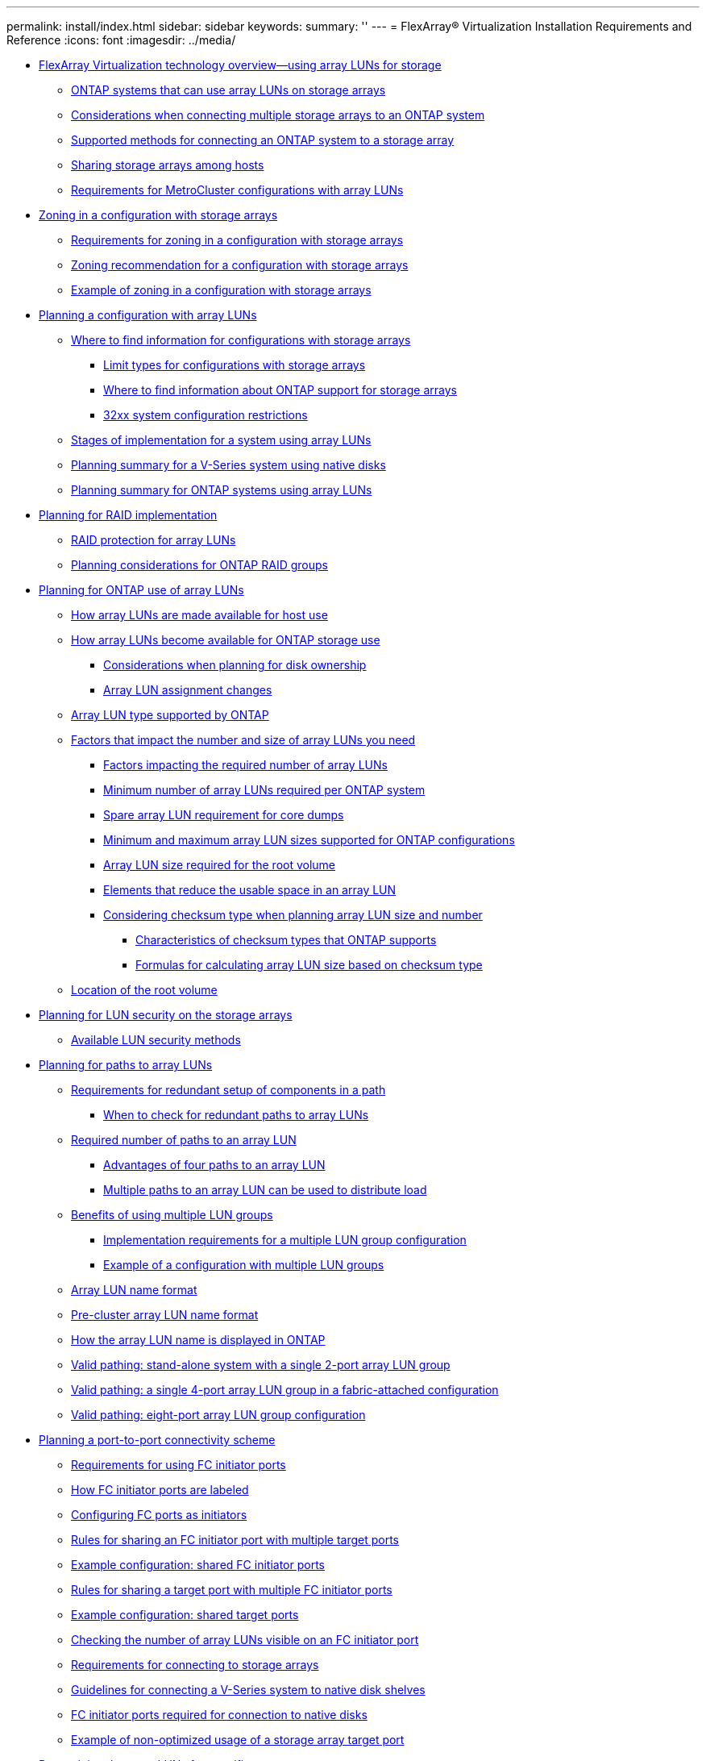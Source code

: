 ---
permalink: install/index.html
sidebar: sidebar
keywords: 
summary: ''
---
= FlexArray® Virtualization Installation Requirements and Reference
:icons: font
:imagesdir: ../media/

* xref:concept_flexarray_virtualization_technology_overview_using_array_luns_for_storage.adoc[FlexArray Virtualization technology overview--using array LUNs for storage]
 ** xref:concept_systems_that_can_use_array_luns_on_storage_arrays.adoc[ONTAP systems that can use array LUNs on storage arrays]
 ** xref:concept_number_of_storage_arrays_supported_with_a_ontap_system.adoc[Considerations when connecting multiple storage arrays to an ONTAP system]
 ** xref:concept_supported_methods_for_connecting_a_v_series_system_to_a_storage_array.adoc[Supported methods for connecting an ONTAP system to a storage array]
 ** xref:concept_sharing_storage_arrays_among_hosts.adoc[Sharing storage arrays among hosts]
 ** xref:concept_support_for_metrocluster_configurations_that_can_use_array_luns.adoc[Requirements for MetroCluster configurations with array LUNs]
* xref:concept_zoning_for_a_configuration_with_storage_arrays.adoc[Zoning in a configuration with storage arrays]
 ** xref:reference_requirements_for_zoning_in_a_configuration_with_storage_arrays.adoc[Requirements for zoning in a configuration with storage arrays]
 ** xref:concept_zoning_recommendation_for_a_configuration_with_storage_arrays.adoc[Zoning recommendation for a configuration with storage arrays]
 ** xref:concept_example_of_zoning_in_a_configuration_with_storage_arrays.adoc[Example of zoning in a configuration with storage arrays]
* xref:concept_planning_a_configuration_with_array_luns.adoc[Planning a configuration with array LUNs]
 ** xref:concept_where_to_find_information_for_configurations_with_storage_arrays.adoc[Where to find information for configurations with storage arrays]
  *** xref:concept_limits_information_for_a_configuration_with_storage_arrays.adoc[Limit types for configurations with storage arrays]
  *** xref:concept_where_to_find_information_about_support_for_storage_arrays.adoc[Where to find information about ONTAP support for storage arrays]
  *** xref:concept_32xx_configuration_restrictions.adoc[32xx system configuration restrictions]
 ** xref:concept_stages_of_implementation_for_a_system_using_array_luns.adoc[Stages of implementation for a system using array LUNs]
 ** xref:concept_planning_summary_for_a_v_series_system_using_native_disks.adoc[Planning summary for a V-Series system using native disks]
 ** xref:concept_planning_summary_for_a_ontap_system_using_array_luns.adoc[Planning summary for ONTAP systems using array LUNs]
* xref:concept_planning_for_raid_implementation.adoc[Planning for RAID implementation]
 ** xref:concept_raid_protection_for_array_luns.adoc[RAID protection for array LUNs]
 ** xref:concept_planning_considerations_for_ontap_raid_groups.adoc[Planning considerations for ONTAP RAID groups]
* xref:concept_planning_for_ontap_use_of_array_luns.adoc[Planning for ONTAP use of array LUNs]
 ** xref:concept_how_array_luns_are_made_available_for_host_use.adoc[How array LUNs are made available for host use]
 ** xref:concept_how_array_luns_become_available_for_ontap_storage_use.adoc[How array LUNs become available for ONTAP storage use]
  *** xref:concept_considerations_when_planning_for_disk_ownership.adoc[Considerations when planning for disk ownership]
  *** xref:concept_array_lun_assignment_changes.adoc[Array LUN assignment changes]
 ** xref:concept_array_lun_types_supported_by_ontap.adoc[Array LUN type supported by ONTAP]
 ** xref:concept_factors_that_impact_the_number_and_size_of_array_luns_you_need.adoc[Factors that impact the number and size of array LUNs you need]
  *** xref:reference_factors_impacting_the_required_number_of_array_luns.adoc[Factors impacting the required number of array LUNs]
  *** xref:concept_minimum_number_of_array_luns_required_per_ontap_system.adoc[Minimum number of array LUNs required per ONTAP system]
  *** xref:concept_spare_core_array_lun_requirement_for_core_dumps.adoc[Spare array LUN requirement for core dumps]
  *** xref:concept_minimum_and_maximum_array_lun_sizes_supported_by_ontap.adoc[Minimum and maximum array LUN sizes supported for ONTAP configurations]
  *** xref:concept_minimum_array_lun_size_for_the_root_volume.adoc[Array LUN size required for the root volume]
  *** xref:concept_elements_that_reduce_the_usable_space_in_an_array_lun.adoc[Elements that reduce the usable space in an array LUN]
  *** xref:concept_considering_checksum_type_when_planning_array_lun_size_and_number.adoc[Considering checksum type when planning array LUN size and number]
   **** xref:concept_characteristics_of_checksum_types_that_ontap_supports.adoc[Characteristics of checksum types that ONTAP supports]
   **** xref:concept_formulas_for_calculating_array_lun_size_considering_checksum_type.adoc[Formulas for calculating array LUN size based on checksum type]
 ** xref:concept_location_of_the_root_volume.adoc[Location of the root volume]
* xref:concept_planning_for_lun_security_on_storage_arrays.adoc[Planning for LUN security on the storage arrays]
 ** xref:concept_available_lun_security_methods.adoc[Available LUN security methods]
* xref:concept_planning_for_paths_to_array_luns.adoc[Planning for paths to array LUNs]
 ** xref:concept_requirement_for_redundant_setup_of_components_in_a_path.adoc[Requirements for redundant setup of components in a path]
  *** xref:concept_when_to_check_for_redundant_paths_to_array_luns.adoc[When to check for redundant paths to array LUNs]
 ** xref:concept_required_number_of_paths_to_an_array_lun.adoc[Required number of paths to an array LUN]
  *** xref:concept_advantages_of_four_paths_to_an_array_lun_clustered_data_ontap_8_1_and_later.adoc[Advantages of four paths to an array LUN]
  *** xref:concept_multiple_paths_to_an_array_lun_can_be_used_to_distribute_load.adoc[Multiple paths to an array LUN can be used to distribute load]
 ** xref:concept_using_lun_groups_to_partition_the_load_over_v_series_connections.adoc[Benefits of using multiple LUN groups]
  *** xref:concept_implementation_requirements_for_a_multiple_lun_group_configuration.adoc[Implementation requirements for a multiple LUN group configuration]
  *** xref:concept_example_of_a_configuration_with_multiple_lun_groups.adoc[Example of a configuration with multiple LUN groups]
 ** xref:concept_array_lun_name_format.adoc[Array LUN name format]
 ** xref:concept_pre_cluster_array_lun_name_format.adoc[Pre-cluster array LUN name format]
 ** xref:concept_how_the_array_lun_name_is_displayed_in_ontap.adoc[How the array LUN name is displayed in ONTAP]
 ** xref:concept_valid_pathing_standalone_system_with_a_single_2_port_array_lun_group.adoc[Valid pathing: stand-alone system with a single 2-port array LUN group]
 ** xref:concept_valid_pathing_a_single_4_port_array_lun_group_in_a_fabric_attached_configuration.adoc[Valid pathing: a single 4-port array LUN group in a fabric-attached configuration]
 ** xref:concept_valid_pathing_eight_port_array_lun_group_configuration.adoc[Valid pathing: eight-port array LUN group configuration]
* xref:concept_planning_a_port_to_port_connectivity_scheme.adoc[Planning a port-to-port connectivity scheme]
 ** xref:concept_requirements_for_v_series_fc_initiator_port_usage.adoc[Requirements for using FC initiator ports]
 ** xref:concept_how_fc_initiator_ports_are_labeled.adoc[How FC initiator ports are labeled]
 ** xref:task_configuring_fc_ports_as_initiators_clustered_data_ontap.adoc[Configuring FC ports as initiators]
 ** xref:concept_rules_for_sharing_an_fc_initiator_port_with_multiple_target_ports.adoc[Rules for sharing an FC initiator port with multiple target ports]
 ** xref:concept_example_configuration_shared_fc_initiator_ports.adoc[Example configuration: shared FC initiator ports]
 ** xref:concept_rules_for_sharing_a_target_port_with_multiple_fc_initiator_ports.adoc[Rules for sharing a target port with multiple FC initiator ports]
 ** xref:concept_example_configuration_shared_target_ports.adoc[Example configuration: shared target ports]
 ** xref:task_checking_the_number_of_array_luns_visible_on_an_fc_initiator_port.adoc[Checking the number of array LUNs visible on an FC initiator port]
 ** xref:concept_requirements_for_connecting_to_storage_arrays.adoc[Requirements for connecting to storage arrays]
 ** xref:concept_guidelines_for_connecting_a_v_series_system_to_native_disk_shelves.adoc[Guidelines for connecting a V-Series system to native disk shelves]
 ** xref:reference_fc_initiator_ports_required_for_connection_with_disks.adoc[FC initiator ports required for connection to native disks]
 ** xref:concept_example_of_non_optimized_usage_of_a_storage_array_target_port.adoc[Example of non-optimized usage of a storage array target port]
* xref:concept_determining_the_array_luns_for_specific_aggregates.adoc[Determining the array LUNs for specific aggregates]
 ** xref:concept_rules_for_mixing_storage_in_aggregates_for_v_series_systems.adoc[Rules for mixing storage in array LUN aggregates]
 ** xref:concept_how_the_checksum_type_is_determined_for_aggregates_with_array_luns.adoc[How the checksum type is determined for array LUN aggregates]
 ** xref:concept_considerations_for_checking_the_checksum_type_of_spare_array_luns.adoc[Checksum type considerations for adding spare array LUNs to aggregates]
 ** xref:concept_aggregate_rules_when_the_storage_arrays_are_from_the_same_family.adoc[Aggregate rules when the storage arrays are from the same family]
 ** xref:concept_aggregate_rules_when_the_storage_arrays_are_from_different_vendor_or_family.adoc[Aggregate rules when the storage arrays are from different vendors or families]
* xref:task_preparing_a_storage_array_for_use_with_ontap_systems.adoc[Preparing a storage array for use with ONTAP systems]
* xref:task_connecting_an_ontap_system_to_a_storage_array.adoc[Connecting an ONTAP system to a storage array]
* xref:task_setting_up_the_switches.adoc[Setting up the switches]
* xref:task_configuring_lun_security.adoc[Configuring LUN security]
* xref:concept_overview_of_setting_up_ontap_to_work_with_array_luns.adoc[Setting up ONTAP to work with array LUNs]
 ** xref:task_configuring_ontap_on_a_system_that_uses_only_array_luns.adoc[Configuring ONTAP on a system that uses only array LUNs]
 ** xref:task_installing_the_license_for_using_array_luns.adoc[Installing the license for using array LUNs]
 ** xref:task_assigning_ownership_of_array_luns.adoc[Assigning ownership of array LUNs]
* xref:reference_commands_for_checking_back_end_configuration.adoc[Commands for checking back-end configuration]
 ** xref:concept_back_end_configuration_errors_detected_by_ontap_commands.adoc[Back-end configuration errors detected by ONTAP commands]
 ** xref:concept_situations_not_identified_by_commands_that_check_back_end_configuration.adoc[Situations not identified by commands that check back-end configuration]
* xref:concept_verifying_an_installation_with_storage_arrays.adoc[Verifying installation with storage arrays]
 ** xref:task_checking_for_back_end_configuration_errors_preventing_system_operation.adoc[Checking for back-end configuration errors preventing system operation]
  *** xref:reference_the_storage_errors_show_messages_and_their_resolution.adoc[The storage errors show messages and their resolution]
  *** xref:reference_array_lun_is_either_smaller_or_larger_than_the_supported_values.adoc[Array LUN size is either smaller or larger than the supported values]
  *** xref:reference_lun_ids_for_the_same_ldev_do_not_match.adoc[LUN IDs for the same LDEV do not match]
  *** xref:reference_volume_set_addressing_is_inconsistent.adoc[Volume Set Addressing is inconsistent]
  *** xref:reference_duplicate_lun_ids_on_a_target_port.adoc[Duplicate LUN IDs on a target port]
  *** xref:reference_fewer_than_two_paths_to_an_array_lun.adoc[Fewer than two paths to an array LUN]
  *** xref:reference_an_access_control_lun_is_presented_to_ontap.adoc[An access control LUN is presented to ONTAP]
  *** xref:reference_all_paths_to_an_array_lun_are_on_the_same_storage_array_controller.adoc[All paths to an array LUN are on the same storage array controller]
  *** xref:reference_array_luns_are_configured_with_conflicting_failover_modes_clustered_data_ontap_8_2_and_later.adoc[Array LUNs are configured with conflicting failover modes]
  *** xref:reference_array_lun_is_marked_foreign_and_has_a_reservation_data_ontap_8_3_and_later.adoc[Array LUN is marked foreign and has a reservation]
 ** xref:task_verifying_if_the_back_end_configuration_matches_the_expected_output.adoc[Verifying that the back-end configuration matches the intended configuration]
  *** xref:reference_reasons_for_no_luns_in_the_array_lun_group.adoc[Reasons for no LUNs in the array LUN group]
  *** xref:reference_reasons_for_fewer_array_lun_groups_than_expected.adoc[Reasons for fewer array LUN groups than expected]
  *** xref:reference_reasons_for_more_array_lun_groups_than_expected.adoc[Reasons for more array LUN groups than expected]
  *** xref:reference_reasons_for_more_paths_to_an_array_lun_than_expected.adoc[Reasons for more paths to an array LUN than expected]
  *** xref:reference_reasons_for_the_incorrect_number_of_luns_in_array_lun_groups.adoc[Reasons for the incorrect number of LUNs in array LUN groups]
  *** xref:reference_reasons_storage_arrays_are_missing_from_command_output.adoc[Reasons storage arrays are missing from command output]
* xref:concept_managing_array_luns_using_data_ontap.adoc[Managing array LUNs using ONTAP]
 ** xref:task_modifying_assignment_of_spare_array_luns.adoc[Modifying assignment of spare array LUNs]
 ** xref:task_checking_the_checksum_type_of_spare_array_luns.adoc[Checking the checksum type of spare array LUNs]
 ** xref:task_changing_the_checksum_type_of_an_array_lun.adoc[Changing the checksum type of an array LUN]
 ** xref:concept_prerequisites_to_reconfiguring_an_array_lun_on_the_storage_array.adoc[Prerequisites to reconfiguring an array LUN on the storage array]
 ** xref:task_changing_array_lun_size_or_composition.adoc[Changing array LUN size or composition]
 ** xref:task_removing_one_array_lun_from_use_by_data_ontap.adoc[Removing one array LUN from use by ONTAP]
 ** xref:task_preparing_array_luns_before_removing_a_v_series_system_from_service.adoc[Preparing array LUNs before removing an ONTAP system from service]
* xref:concept_troubleshooting.adoc[Troubleshooting configurations with storage arrays]
 ** xref:task_getting_started_with_troubleshooting.adoc[Getting started with troubleshooting an ONTAP configuration with array LUNs]
 ** xref:concept_invalid_path_setup_examples.adoc[Invalid path setup examples]
  *** xref:concept_invalid_path_setup_alternate_paths_are_not_configured.adoc[Invalid path setup: alternate paths are not configured]
 ** xref:concept_what_happens_when_a_link_failure_occurs.adoc[What happens when a link failure occurs]
 ** xref:reference_relationship_between_zoning_and_host_group_configuration.adoc[Relationship between zoning and host group configuration]
  *** xref:concept_dependency_between_zone_and_host_group_definitions.adoc[Dependency between zone and host group definitions]
  *** xref:concept_example_of_cascading_zoning_and_host_group_configuration_errors.adoc[Example of cascading zoning and host group configuration errors]
* xref:concept_additional_tasks_after_installing_and_testing_a_ontap_configuration_with_array_luns.adoc[Additional tasks after installing and testing an ONTAP configuration with array LUNs]
* xref:task_obtaining_wwns_manually.adoc[Obtaining WWPNs manually]
* xref:concept_target_queue_depth_customization.adoc[Target queue depth customization]
 ** xref:concept_guidelines_for_specifying_the_appropriate_target_queue_depth.adoc[Guidelines for specifying the appropriate target queue depth]
 ** xref:task_setting_the_target_queue_depth_clustered_data_ontap_prior_to_8_2.adoc[Setting the target queue depth (ONTAP prior to 8.2)]
 ** xref:task_setting_the_target_queue_depth_clustered_data_ontap_8_2_and_later.adoc[Setting the target queue depth]
 ** xref:task_displaying_target_port_queue_depth_statistics_clustered_data_ontap_8_2_and_later.adoc[Displaying target queue depth statistics]
 ** xref:concept_target_port_utilization_policy_settings.adoc[Target port utilization policy settings]
* xref:reference_terminology_comparison_between_storage_array_vendors.adoc[Terminology comparison between storage array vendors]
* xref:reference_copyright_and_trademark.adoc[Copyright, trademark, and machine translation]
 ** xref:reference_copyright.adoc[Copyright]
 ** xref:reference_trademark.adoc[Trademark]
 ** xref:generic_machine_translation_disclaimer.adoc[Machine translation]
